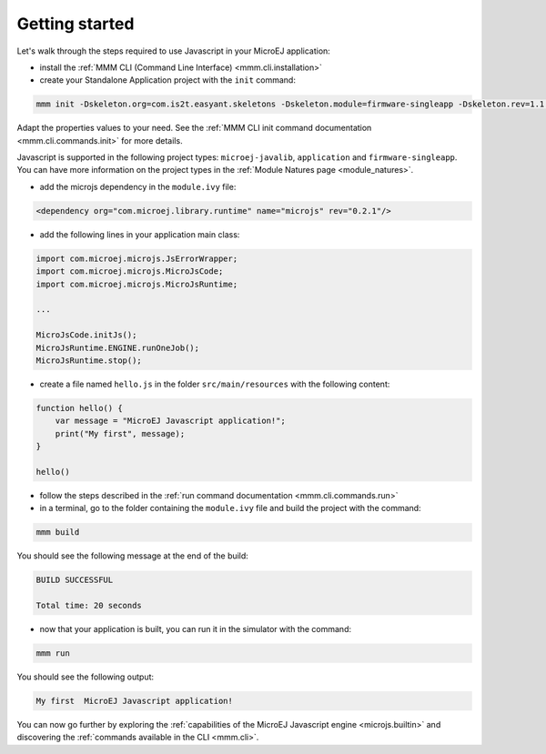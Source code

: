 ..
.. ReStructuredText
..
.. Copyright 2020 MicroEJ Corp. All rights reserved.
.. MicroEJ Corp. PROPRIETARY/CONFIDENTIAL. Use is subject to license terms.
..

===============
Getting started
===============

Let's walk through the steps required to use Javascript in your MicroEJ application:

- install the :ref:`MMM CLI (Command Line Interface) <mmm.cli.installation>`
- create your Standalone Application project with the ``init`` command:

.. code:: console

    mmm init -Dskeleton.org=com.is2t.easyant.skeletons -Dskeleton.module=firmware-singleapp -Dskeleton.rev=1.1.12  -Dproject.org=com.mycompany -Dproject.module=myproject -Dproject.rev=1.0.0 -Dskeleton.target.dir=myproject 

Adapt the properties values to your need.
See the :ref:`MMM CLI init command documentation <mmm.cli.commands.init>` for more details.

Javascript is supported in the following project types: ``microej-javalib``, ``application`` and ``firmware-singleapp``.
You can have more information on the project types in the :ref:`Module Natures page <module_natures>`.

- add the microjs dependency in the ``module.ivy`` file:

.. code:: xml

    <dependency org="com.microej.library.runtime" name="microjs" rev="0.2.1"/>

- add the following lines in your application main class:

.. code:: java

    import com.microej.microjs.JsErrorWrapper;
    import com.microej.microjs.MicroJsCode;
    import com.microej.microjs.MicroJsRuntime;

    ...

    MicroJsCode.initJs();
    MicroJsRuntime.ENGINE.runOneJob();
    MicroJsRuntime.stop();

- create a file named ``hello.js`` in the folder ``src/main/resources`` with the following content:

.. code:: javascript

    function hello() {
        var message = "MicroEJ Javascript application!";
        print("My first", message);
    }

    hello()

- follow the steps described in the :ref:`run command documentation <mmm.cli.commands.run>`
- in a terminal, go to the folder containing the ``module.ivy`` file and build the project with the command:

.. code:: console

    mmm build

You should see the following message at the end of the build:

.. code:: console

    BUILD SUCCESSFUL

    Total time: 20 seconds

- now that your application is built, you can run it in the simulator with the command:

.. code:: console

    mmm run

You should see the following output:

.. code:: console

    My first  MicroEJ Javascript application!

You can now go further by exploring the :ref:`capabilities of the MicroEJ Javascript engine <microjs.builtin>` and discovering the :ref:`commands available in the CLI <mmm.cli>`.